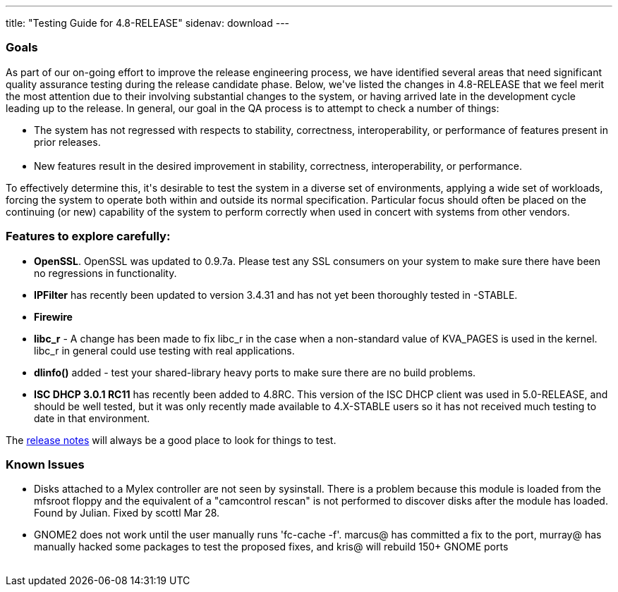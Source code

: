 ---
title: "Testing Guide for 4.8-RELEASE"
sidenav: download
---

++++


<h3>Goals</h3>

<p>As part of our on-going effort to improve the release engineering
  process, we have identified several areas that need significant
  quality assurance testing during the release candidate phase.
  Below, we've listed the changes in 4.8-RELEASE that we feel merit
  the most attention due to their involving substantial changes to the
  system, or having arrived late in the development cycle leading up
  to the release.  In general, our goal in the QA process is to
  attempt to check a number of things:</p>

<ul>
  <li>The system has not regressed with respects to stability, correctness,
    interoperability, or performance of features present in prior
    releases.<br clear="none" /><br clear="none" /></li>

  <li>New features result in the desired improvement in stability,
    correctness, interoperability, or performance.</li>
</ul>

<p>To effectively determine this, it's desirable to test the system in
  a diverse set of environments, applying a wide set of workloads,
  forcing the system to operate both within and outside its normal
  specification.  Particular focus should often be placed on the
  continuing (or new) capability of the system to perform correctly
  when used in concert with systems from other vendors.</p>

<h3>Features to explore carefully:</h3>

<ul>

  <li><p><strong>OpenSSL</strong>.  OpenSSL was updated to 0.9.7a.
    Please test any SSL consumers on your system to make sure there
    have been no regressions in functionality.</p></li>

  <li><p><strong>IPFilter</strong> has recently been updated to
    version 3.4.31 and has not yet been thoroughly tested in
    -STABLE.</p></li>

  <li><p><strong>Firewire</strong></p></li>

  <li><p><strong>libc_r</strong> - A change has been made to fix
    libc_r in the case
    when a non-standard value of KVA_PAGES is used in the kernel.
    libc_r in general could use testing with real applications.</p></li>

  <li><p><strong>dlinfo()</strong> added - test your shared-library
    heavy ports to make sure there are no build problems.</p></li>

  <li><p><strong>ISC DHCP 3.0.1 RC11</strong> has recently been added
    to 4.8RC.  This
    version of the ISC DHCP client was used in 5.0-RELEASE, and should
    be well tested, but it was only recently made available to
    4.X-STABLE users so it has not received much testing to date in
    that environment.</p></li>


</ul>

<p>The <a href="../../relnotes.html" shape="rect">release notes</a> will always be
  a good place to look for things to test.</p>

<h3>Known Issues</h3>
<ul>

  <li><p>Disks attached to a Mylex controller are not seen by
    sysinstall.  There is a problem because this module is loaded from
    the mfsroot floppy and the equivalent of a "camcontrol rescan" is
    not performed to discover disks after the module has loaded.
    Found by Julian.  Fixed by scottl Mar 28.</p></li>

  <li><p>GNOME2 does not work until the user manually runs 'fc-cache -f'.
    marcus@ has committed a fix to the port, murray@ has manually
    hacked some packages to test the proposed fixes, and kris@ will
    rebuild 150+ GNOME ports</p></li>
</ul>

</div>
          <br class="clearboth" />
        </div>
        
++++

